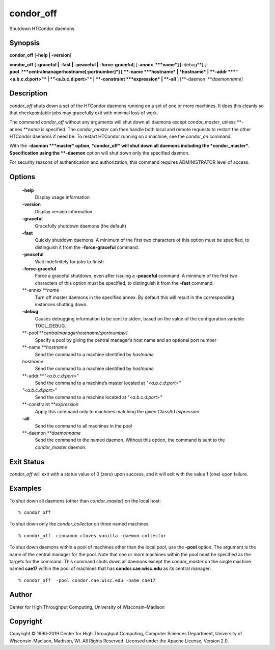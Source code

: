       

condor\_off
===========

Shutdown HTCondor daemons

Synopsis
^^^^^^^^

**condor\_off** [**-help \| -version**\ ]

**condor\_off** [**-graceful \| -fast \| -peaceful \|
-force-graceful**\ ] [**-annex  **\ *name*] [**-debug**\ ]
[**-pool  **\ *centralmanagerhostname[:portnumber]*] [
**-name **\ *hostname* \| *hostname* \| **-addr **\ *"<a.b.c.d:port>"*
\| *"<a.b.c.d:port>"* \| **-constraint **\ *expression* \| **-all** ]
[**-daemon  **\ *daemonname*]

Description
^^^^^^^^^^^

*condor\_off* shuts down a set of the HTCondor daemons running on a set
of one or more machines. It does this cleanly so that checkpointable
jobs may gracefully exit with minimal loss of work.

The command *condor\_off* without any arguments will shut down all
daemons except *condor\_master*, unless **-annex **\ *name* is
specified. The *condor\_master* can then handle both local and remote
requests to restart the other HTCondor daemons if need be. To restart
HTCondor running on a machine, see the *condor\_on* command.

With the **-daemon **\ *master* option, *condor\_off* will shut down all
daemons including the *condor\_master*. Specification using the
**-daemon** option will shut down only the specified daemon.

For security reasons of authentication and authorization, this command
requires ADMINISTRATOR level of access.

Options
^^^^^^^

 **-help**
    Display usage information
 **-version**
    Display version information
 **-graceful**
    Gracefully shutdown daemons (the default)
 **-fast**
    Quickly shutdown daemons. A minimum of the first two characters of
    this option must be specified, to distinguish it from the
    **-force-graceful** command.
 **-peaceful**
    Wait indefinitely for jobs to finish
 **-force-graceful**
    Force a graceful shutdown, even after issuing a **-peaceful**
    command. A minimum of the first two characters of this option must
    be specified, to distinguish it from the **-fast** command.
 **-annex **\ *name*
    Turn off master daemons in the specified annex. By default this will
    result in the corresponding instances shutting down.
 **-debug**
    Causes debugging information to be sent to stderr, based on the
    value of the configuration variable TOOL\_DEBUG.
 **-pool **\ *centralmanagerhostname[:portnumber]*
    Specify a pool by giving the central manager’s host name and an
    optional port number
 **-name **\ *hostname*
    Send the command to a machine identified by *hostname*
 *hostname*
    Send the command to a machine identified by *hostname*
 **-addr **\ *"<a.b.c.d:port>"*
    Send the command to a machine’s master located at *"<a.b.c.d:port>"*
 *"<a.b.c.d:port>"*
    Send the command to a machine located at *"<a.b.c.d:port>"*
 **-constraint **\ *expression*
    Apply this command only to machines matching the given ClassAd
    *expression*
 **-all**
    Send the command to all machines in the pool
 **-daemon **\ *daemonname*
    Send the command to the named daemon. Without this option, the
    command is sent to the *condor\_master* daemon.

Exit Status
^^^^^^^^^^^

*condor\_off* will exit with a status value of 0 (zero) upon success,
and it will exit with the value 1 (one) upon failure.

Examples
^^^^^^^^

To shut down all daemons (other than *condor\_master*) on the local
host:

::

    % condor_off

To shut down only the *condor\_collector* on three named machines:

::

    % condor_off  cinnamon cloves vanilla -daemon collector

To shut down daemons within a pool of machines other than the local
pool, use the **-pool** option. The argument is the name of the central
manager for the pool. Note that one or more machines within the pool
must be specified as the targets for the command. This command shuts
down all daemons except the *condor\_master* on the single machine named
**cae17** within the pool of machines that has **condor.cae.wisc.edu**
as its central manager:

::

    % condor_off  -pool condor.cae.wisc.edu -name cae17

Author
^^^^^^

Center for High Throughput Computing, University of Wisconsin–Madison

Copyright
^^^^^^^^^

Copyright © 1990-2019 Center for High Throughput Computing, Computer
Sciences Department, University of Wisconsin-Madison, Madison, WI. All
Rights Reserved. Licensed under the Apache License, Version 2.0.

      
